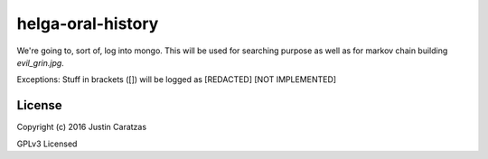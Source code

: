 helga-oral-history
===========

We're going to, sort of, log into mongo. This will be used for
searching purpose as well as for markov chain building
*evil_grin.jpg*.

Exceptions:
Stuff in brackets ([]) will be logged as [REDACTED] [NOT IMPLEMENTED]

License
-------

Copyright (c) 2016 Justin Caratzas

GPLv3 Licensed

